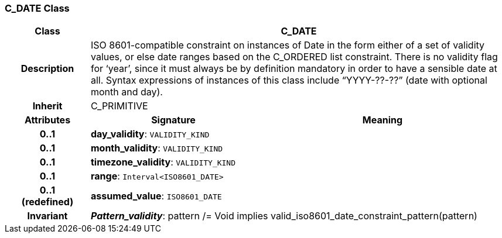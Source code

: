=== C_DATE Class

[cols="^1,2,3"]
|===
h|*Class*
2+^h|*C_DATE*

h|*Description*
2+a|ISO 8601-compatible constraint on instances of Date in the form either of a set of validity values, or else date ranges based on the C_ORDERED list constraint. There is no validity flag for ‘year’, since it must always be by definition mandatory in order to have a sensible date at all. Syntax expressions of instances of this class include “YYYY-??-??” (date with optional month and day).

h|*Inherit*
2+|C_PRIMITIVE

h|*Attributes*
^h|*Signature*
^h|*Meaning*

h|*0..1*
|*day_validity*: `VALIDITY_KIND`
a|

h|*0..1*
|*month_validity*: `VALIDITY_KIND`
a|

h|*0..1*
|*timezone_validity*: `VALIDITY_KIND`
a|

h|*0..1*
|*range*: `Interval<ISO8601_DATE>`
a|

h|*0..1 +
(redefined)*
|*assumed_value*: `ISO8601_DATE`
a|

h|*Invariant*
2+a|*_Pattern_validity_*: pattern /= Void implies valid_iso8601_date_constraint_pattern(pattern)
|===
